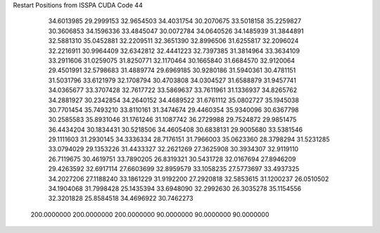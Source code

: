 Restart Positions from ISSPA CUDA Code
44
  34.6013985  29.2999153  32.9654503  34.4031754  30.2070675  33.5018158
  35.2259827  30.3606853  34.1596336  33.4845047  30.0072784  34.0640526
  34.1485939  31.3844891  32.5881310  35.0452881  32.2209511  32.3651390
  32.8996506  31.6255817  32.2096024  32.2216911  30.9964409  32.6342812
  32.4441223  32.7397385  31.3814964  33.3634109  33.2911606  31.0259075
  31.8250771  32.1170464  30.1665840  31.6684570  32.9120064  29.4501991
  32.5798683  31.4889774  29.6969185  30.9280186  31.5940361  30.4781151
  31.5031796  33.6121979  32.1708794  30.4703808  34.0304527  31.6588879
  31.9457741  34.0365677  33.3707428  32.7617722  33.5869637  33.7611961
  31.1336937  34.8265762  34.2881927  30.2342854  34.2640152  34.4689522
  31.6761112  35.0802727  35.1945038  30.7701454  35.7493210  33.8110161
  31.3474674  29.4460354  35.9340096  30.6367798  30.2585583  35.8931046
  31.1761246  31.1087742  36.2729988  29.7524872  29.9851475  36.4434204
  30.1834431  30.5218506  34.4605408  30.6838131  29.9005680  33.5381546
  29.1111603  31.2930145  34.3336334  28.7176151  31.7966003  35.0623360
  28.3798294  31.5231285  33.0794029  29.1353226  31.4433327  32.2621269
  27.3625908  30.3934307  32.9119110  26.7119675  30.4619751  33.7890205
  26.8319321  30.5431728  32.0167694  27.8946209  29.4263592  32.6917114
  27.6603699  32.8959579  33.1058235  27.5773697  33.4937325  34.2027206
  27.1188240  33.1861229  31.9192200  27.2920818  32.5853615  31.1200237
  26.0510502  34.1904068  31.7998428  25.1435394  33.6948090  32.2992630
  26.3035278  35.1154556  32.3201828  25.8584518  34.4696922  30.7462273
 200.0000000 200.0000000 200.0000000  90.0000000  90.0000000  90.0000000
